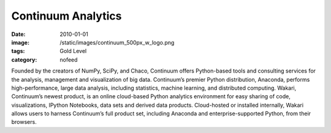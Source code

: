 Continuum Analytics
###################
:date: 2010-01-01
:image: /static/images/continuum_500px_w_logo.png
:tags: Gold Level
:category: nofeed

|continuum|

Founded by the creators of NumPy, SciPy, and Chaco, Continuum offers
Python-based tools and consulting services for the analysis, management and
visualization of big data. Continuum’s premier Python distribution, Anaconda,
performs high-performance, large data analysis, including statistics, machine
learning, and distributed computing. Wakari, Continuum’s newest product, is an
online cloud-based Python analytics environment for easy sharing of code,
visualizations, IPython Notebooks, data sets and derived data products.
Cloud-hosted or installed internally, Wakari allows users to harness
Continuum’s full product set, including Anaconda and enterprise-supported
Python, from their browsers.

.. |continuum| image:: |filename|/images/continuum_500px_w_logo.png
    :width: 100px
    :alt: Continuum Analytics
    :target: http://continuum.io
